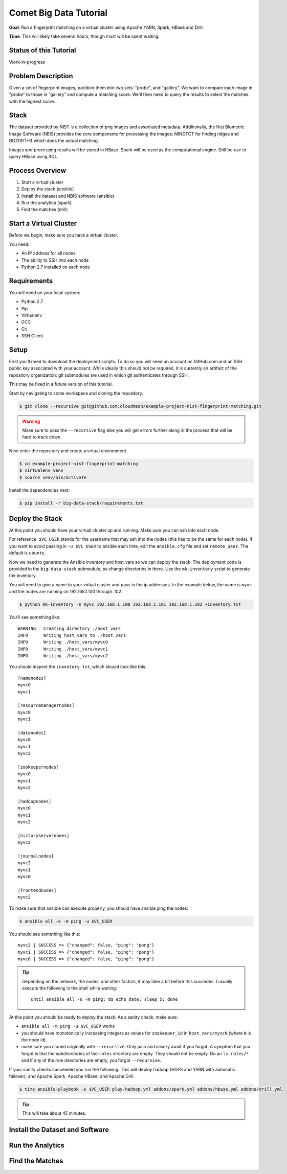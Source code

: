 Comet Big Data Tutorial
=======================

**Goal**: Run a fingerprint matching on a virtual cluster using Apache YARN, Spark, HBase and Drill.

**Time**: This will likely take several hours, though most will be spent waiting.

Status of this Tutorial
-----------------------

Work-in-progress

Problem Description
-------------------

Given a set of fingerprint images, partition them into two sets: "probe", and "gallery".
We want to compare each image in "probe" to those in "gallery" and compute a matching score.
We'll then need to query the results to select the matches with the highest score.

Stack
-----

The dataset provided by NIST is a collection of png images and
associated metadata.  Additionally, the Nist Biometric Image Software
(NBIS) provides the core components for processing the images: MINDTCT
for finding ridges and BOZORTH3 which does the actual matching.

Images and processing results will be stored in HBase.
Spark will be used as the computational engine.
Drill be use to query HBase using SQL.

Process Overview
----------------

1. Start a virtual cluster
2. Deploy the stack (ansible)
3. Install the dataset and NBIS software (ansible)
4. Run the analytics (spark)
5. Find the matches (drill)


Start a Virtual Cluster
---------------

Before we begin, make sure you have a virtual cluster.

You need:

- An IP address for all nodes
- The ability to SSH into each node
- Python 2.7 installed on each node


Requirements
------------

You will need on your local system:

- Python 2.7
- Pip
- Virtualenv
- GCC
- Git
- SSH Client

Setup
-----

First you'll need to download the deployment scripts. To do so you
will need an account on GitHub.com and an SSH public key associated
with your account. While ideally this should not be required, it is
currently an artifact of the repository organization: git submodules
are used in which git authenticates through SSH.

This may be fixed in a future version of this tutorial.

Start by navigating to some workspace and cloning the repository. 

.. code-block:: sh

   $ git clone --recursive git@github.com:cloudmesh/example-project-nist-fingerprint-matching.git

.. warning::

   Make sure to pass the ``--recursive`` flag else you will get errors
   further along in the process that will be hard to track down.


Next enter the repository and create a virtual environment

.. code-block:: sh

  $ cd example-project-nist-fingerprint-matching
  $ virtualenv venv
  $ source venv/bin/activate


Install the dependencies next:

.. code-block:: sh

   $ pip install -r big-data-stack/requirements.txt


Deploy the Stack
----------------

At this point you should have your virtual cluster up and running.
Make sure you can ssh into each node.

For reference, ``$VC_USER`` stands for the username that may ssh into
the nodes (this has to be the same for each node).  If you want to
avoid passing in ``-u $VC_USER`` to ansible each time, edit the
``ansible.cfg`` file and set ``remote_user``. The default is
``ubuntu``.

Now we need to generate the Ansible inventory and host_vars so we can
deploy the stack.  The deployment code is provided in the
``big-data-stack`` submodule, so change directories in there.  Use the
``mk-inventory`` script to generate the inventory.


You will need to give a name to your virtual cluster and pass in the
ip addresses.  In the example below, the name is ``myvc`` and the
nodes are running on 192.168.1.100 through .102.


.. code-block:: sh

   $ python mk-inventory -n myvc 192.168.1.100 192.168.1.101 192.168.1.102 >inventory.txt


You'll see something like::

  WARNING   Creating directory ./host_vars
  INFO      Writing host_vars to ./host_vars
  INFO      Writing ./host_vars/myvc0
  INFO      Writing ./host_vars/myvc1
  INFO      Writing ./host_vars/myvc2


You should inspect the ``inventory.txt``, which should look like this::

  [namenodes]
  myvc0
  myvc1

  [resourcemanagernodes]
  myvc0
  myvc1

  [datanodes]
  myvc0
  myvc1
  myvc2

  [zookeepernodes]
  myvc0
  myvc1
  myvc2

  [hadoopnodes]
  myvc0
  myvc1
  myvc2

  [historyservernodes]
  myvc2

  [journalnodes]
  myvc2
  myvc1
  myvc0

  [frontendnodes]
  myvc2



To make sure that ansible can execute properly, you should have ansible ping the nodes:


.. code-block:: sh

   $ ansible all -o -m ping -u $VC_USER


You should see something like this::

  myvc2 | SUCCESS => {"changed": false, "ping": "pong"}
  myvc1 | SUCCESS => {"changed": false, "ping": "pong"}
  myvc0 | SUCCESS => {"changed": false, "ping": "pong"}


.. tip::

   Depending on the network, the nodes, and other factors, it may take
   a bit before this succedes. I usually execute the following in the
   shell while waiting::

     until ansible all -o -m ping; do echo date; sleep 5; done


At this point you should be ready to deploy the stack. As a sanity check, make sure:

- ``ansible all -m ping -u $VC_USER`` works
- you should have monotonically increasing integers as values for
  ``zookeeper_id`` in ``host_vars/myvcN`` (where ``N`` is the node id).
- make sure you cloned originally with ``--recursive``. Only pain and
  misery await if you forgot.  A symptom that you forgot is that the
  subdirectories of the ``roles`` directory are empty. They should not
  be empty.  Do an ``ls roles/*`` and if any of the role directories
  are empty, you forgot ``--recursive``.


If your sanity checks succeeded you run the following.  This will
deploy hadoop (HDFS and YARN with automatic failover), and Apache
Spark, Apache HBase, and Apache Drill.


.. code-block:: sh

   $ time ansible-playbook -u $VC_USER play-hadoop.yml addons/spark.yml addons/hbase.yml addons/drill.yml


.. tip::

   This will take about 45 minutes.


Install the Dataset and Software
--------------------------------


Run the Analytics
-----------------


Find the Matches
----------------
